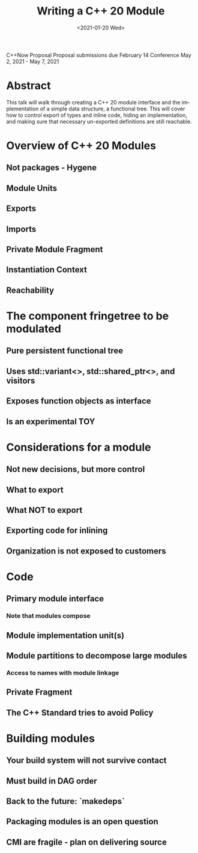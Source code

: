 #+OPTIONS: ':nil *:t -:t ::t <:t H:3 \n:nil ^:nil arch:headline author:nil
#+OPTIONS: broken-links:nil c:nil creator:nil d:(not "LOGBOOK") date:nil e:t
#+OPTIONS: email:nil f:t inline:t num:2 p:nil pri:nil prop:nil stat:t tags:t
#+OPTIONS: tasks:t tex:t timestamp:t title:t toc:nil todo:t |:t
#+TITLE: Writing a C++ 20 Module
#+AUTHOR: Steve Downey
#+EMAIL: sdowney2@bloomberg.net, sdowney@gmail.com
#+LANGUAGE: en
#+SELECT_TAGS: export
#+EXCLUDE_TAGS: noexport
#+LATEX_CLASS: article
#+LATEX_CLASS_OPTIONS:
#+LATEX_HEADER:
#+LATEX_HEADER_EXTRA:
#+DESCRIPTION:
#+KEYWORDS:
#+SUBTITLE:
#+LATEX_COMPILER: pdflatex
#+DATE: <2021-01-20 Wed>
#+STARTUP: showall
#+OPTIONS: html-link-use-abs-url:nil html-postamble:nil html-preamble:t
#+OPTIONS: html-scripts:t html-style:t html5-fancy:nil tex:t
#+HTML_DOCTYPE: xhtml-strict
#+HTML_CONTAINER: div
#+DESCRIPTION:
#+KEYWORDS:
#+HTML_LINK_HOME:
#+HTML_LINK_UP:
#+HTML_MATHJAX:
#+HTML_HEAD:
#+HTML_HEAD_EXTRA:
#+SUBTITLE:
#+INFOJS_OPT:

C++Now Proposal
Proposal submissions due	February 14
Conference May 2, 2021 - May 7, 2021
* Abstract
  This talk will walk through creating a C++ 20 module interface and the implementation of a simple data structure, a functional tree. This will cover how to control export of types and inline code, hiding an implementation, and making sure that necessary un-exported definitions are still reachable.

* IPWG :noexport:

** Will any client data be used?
   No

** Will any proprietary data be published?
   No


** Will the publication expose information about our internal operations, practices, policies or security?
   No


** Will the publication give away any critical competitive advantage?
   No


** Will the publication reveal any product functionality that hasn’t yet been released?
   No


** Will the publication paint Bloomberg or its technology in a negative light?
   No


** Will the publication disparage another company and/or paint it in a negative light?
   No


** Will any code be published? Will the publication mention any code which has not been published?
   Yes. The code will be de novo for the talk, but is implemented in terms of std library components.


** Will any proprietary data be used?
   No


** Will the publication reveal confidential or proprietary information belonging to or pertaining to our vendors, partners, licensors, etc.?
   No


** Will the publication mention (in any form) any of Bloomberg's vendors or partners, or any commercial products?
   No


** Will any software not originating at Bloomberg be used?
   No


** Will any data not originating at Bloomberg be used?
   No


* Overview of C++ 20 Modules
** Not packages - Hygene
** Module Units
** Exports
** Imports
** Private Module Fragment
** Instantiation Context
** Reachability
* The component fringetree to be modulated
** Pure persistent functional tree
** Uses std::variant<>, std::shared_ptr<>, and visitors
** Exposes function objects as interface
** Is an experimental TOY
* Considerations for a module
** Not new decisions, but more control
** What to export
** What NOT to export
** Exporting code for inlining
** Organization is not exposed to customers
* Code
** Primary module interface
*** Note that modules compose
** Module implementation unit(s)
** Module partitions to decompose large modules
*** Access to names with module linkage
** Private Fragment
** The C++ Standard tries to avoid Policy
* Building modules
** Your build system will not survive contact
** Must build in DAG order
** Back to the future: `makedeps`
** Packaging modules is an open question
** CMI are fragile - plan on delivering source
